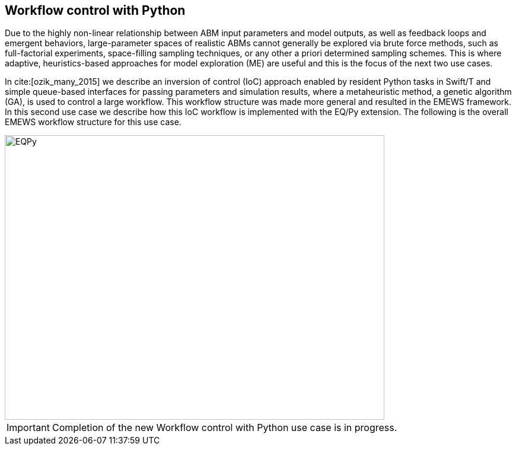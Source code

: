 [[uc2, Use Case 2 Tutorial - Workflow control with Python]]
== Workflow control with Python
Due to the highly non-linear relationship between ABM input parameters and model outputs, as well as feedback loops and emergent behaviors, large-parameter spaces of realistic ABMs cannot generally be explored via brute force methods, such as full-factorial experiments, space-filling sampling techniques, or any other a priori determined sampling schemes. This is where adaptive, heuristics-based approaches for model exploration (ME) are useful and this is the focus of the next two use cases. 

In cite:[ozik_many_2015] we describe an inversion of control (IoC) approach enabled by resident Python tasks in Swift/T and simple queue-based interfaces for passing parameters and simulation results, where a metaheuristic method, a genetic algorithm (GA), is used to control a large workflow. This workflow structure was made more general and resulted in the EMEWS framework. In this second use case we describe how this IoC workflow is implemented with the EQ/Py extension. The following is the overall EMEWS workflow structure for this use case.

image::EMEWS_figure_UC2.png[EQPy, 640, 480]

IMPORTANT: Completion of the new Workflow control with Python use case is in progress.
// TODO: Complete UC2
//=== Workflow Project Structure
// <p>
//   The full source code for this tutorial use case be downloaded here:
//   <a href="http://www.mcs.anl.gov/~emews/files/UC2.zip">UC2.zip</a>.
// </p>

// <p>
// <b id="myb">Note: For running this use case, an R+Python enabled Swift/T installation is required.</b>
// See <a target="_blank" href="http://swift-lang.github.io/swift-t/guide.html#_from_source">here</a> for installation details.
// </p>

// <p>

//  
// </p>
// <p>

// </p>

// <p>
// We use a GA model exploration module developed with the Python DEAP library (<modal-data data="plugins/Tutorial-View/tutorial/refs/fortin_deap_2012.html">Fortin et al. 2012</modal-data>). We also use the same Java-based JZombies model from the <modal-data data="plugins/Tutorial-View/tutorial/uc1.html" ref="jzombies">Use Case 1 Tutorial</modal-data>. The GA is used to automatically discover the best input parameter combinations which yield the maximum number of surviving humans. For each parameter combination, this "fitness" metric is calculated by averaging over a number of stochastic variations. Unlike the example presented in <modal-data data="plugins/Tutorial-View/tutorial/uc1.html" ref="finding_best">Use Case 1 Tutorial</modal-data>, we aren't specifying an a priori set of parameter combinations for evaluation. Rather, we are using the GA heuristic to dynamically explore the input parameter space of the JZombies model. With EMEWS, this model exploration (ME) can be done at scale, without needing to modify either the ME code or the model code.
// </p>

// <h2> EQ/Py with EMEWS </h2>
// <!--
// <p>
//   Resident tasks, which retain state, are accessed via their worker location so that the
// algorithm state can be repeatedly accessed.
// </p>
//  -->

// <p>
//   One unique aspect of the EMEWS framework is its ability to directly incorporate external libraries or code that implements model exploration algorithms. The benefit of using external libraries directly is threefold:
// </p>
// <p>
// <ol id="myol">
//             <li>There is no need to port the logic of a model exploration method into Swift/T,
//   thereby removing the (possibly prohibitive) effort overhead and the possibility
//   for translation errors.</li>
//             <li>The latest methods from the many available
//   model exploration toolkits (e.g., those in Section 2.2 of the <modal-data data="plugins/Tutorial-View/tutorial/refs/ozik_emews_2016.html">EMEWS Tutorial</modal-data>)
//   can be easily compared with each other for utility and performance.</li>
//             <li>The external libraries are not aware of their existence within the
//   EMEWS framework, so methods developed without massively parallel computing
//   resources in mind can be nonetheless utilized in such settings.</li>
//           </ol>
// </p>


// <p>
// As was discussed in the <modal-data data="plugins/Tutorial-View/tutorial/templating.html" ref="eqpy_section">EQ/Py section</modal-data> of the EMEWS Template tutorial, the EQ/Py extension provides an interface for interacting with Python-based resident tasks
// at specific locations. The code that we present in this use case is directly adapted from the EQ/Py subtemplate, so readers who have completed the EMEWS Templates tutorial will already be familiar with the directory structure and template code.

// <h2> EQ/Py swift script </h2>
// <p>
// The <open-code code="uc2/swift/swift_run_eqpy.swift">swift_run_eqpy.swift</open-code> file is the main swift file generated for the EQ/Py subtemplate. Here we discuss how this template file was modified for the current example.
// </p>

// <ul>
// <li>Starting from lines <highlight-code code="uc2/swift/swift_run_eqpy.swift" color="rgba(255,255,255,0.3)" from="148" to="152">149-153</highlight-code> in the main function, we've modified the command line arguments that are sent to the swift script. </li>

// <li>The <highlight-code code="uc2/swift/swift_run_eqpy.swift" color="rgba(255,255,255,0.3)" from="134" to="136"><tt id="mycode">run_prerequisites</tt></highlight-code> Swift function was implemented, using the same functionality as <modal-data data="plugins/Tutorial-View/tutorial/uc1.html" ref="utility_functions">cp_message_center in UC1</modal-data>. </li>

//  <li>The arguments passed to the <highlight-code code="uc2/swift/swift_run_eqpy.swift" color="rgba(255,255,255,0.3)" from="103" to="104"><tt id="mycode">start</tt></highlight-code> function were modified to reflect the new information that is passed in via the command line.</li>

//  <li>The <highlight-code code="uc2/swift/swift_run_eqpy.swift" color="rgba(255,255,255,0.3)" from="114" to="114"><tt id="mycode">algo_params</tt></highlight-code> string variable, which contains the information for initializing the Python resident task, was modified.</li>

// <li> In the <highlight-code code="uc2/swift/swift_run_eqpy.swift" color="rgba(255,255,255,0.3)" from="54" to="54"><tt id="mycode">loop</tt></highlight-code> function the <highlight-code code="uc2/swift/swift_run_eqpy.swift" color="rgba(255,255,255,0.3)" from="55" to="57"><tt id="mycode">param_names</tt></highlight-code> string variable is added to track which parameters are being explored by the GA. This allows us to specify the subset of model parameters to explore.

//  <li> In the <highlight-code code="uc2/swift/swift_run_eqpy.swift" color="rgba(255,255,255,0.3)" from="42" to="42"><tt id="mycode">obj</tt></highlight-code> function we call the <highlight-code code="uc2/swift/swift_run_eqpy.swift" color="rgba(255,255,255,0.3)" from="44" to="44"><tt id="mycode">create_upfs</tt></highlight-code> function (defined in a separate swift file <highlight-code code="uc2/swift/R_utils.swift" color="rgba(255,255,255,0.3)" from="40" to="44">R_utils.swift</highlight-code>, discussed below) to generate stochastic variations of individual parameter combinations. These are stored in the string variable <tt id="mycode">upfs</tt> as semicolon separated sets of parameters. The string array <tt id="mycode">parameter_combos</tt> is created by <highlight-code code="uc2/swift/swift_run_eqpy.swift" color="rgba(255,255,255,0.3)" from="45" to="45">splitting</highlight-code> <tt id="mycode">upfs</tt> using semicolons as delimiters. Once the parameter combinations are <highlight-code code="uc2/swift/swift_run_eqpy.swift" color="rgba(255,255,255,0.3)" from="48" to="48">evaluated</highlight-code>, their average is <highlight-code code="uc2/swift/swift_run_eqpy.swift" color="rgba(255,255,255,0.3)" from="51" to="51">calculated</highlight-code>.
// </li>

// <li>In the <highlight-code code="uc2/swift/swift_run_eqpy.swift" color="rgba(255,255,255,0.3)" from="27" to="27"><tt id="mycode">run_obj</tt></highlight-code> function we removed the <tt id="mycode">out</tt> and <tt id="mycode">err</tt> files for tracking stdout and stderr (these can be included for debugging purposes). We define the path to the <highlight-code code="uc2/swift/swift_run_eqpy.swift" color="rgba(255,255,255,0.3)" from="32" to="32">script file</highlight-code> to run our model. Finally, we call the <highlight-code code="uc2/swift/swift_run_eqpy.swift" color="rgba(255,255,255,0.3)" from="35" to="35"><tt id="mycode">calc_obj</tt></highlight-code> function (also defined in <highlight-code code="uc2/swift/R_utils.swift" color="rgba(255,255,255,0.3)" from="9" to="14">R_utils.swift</highlight-code> and discussed below) to calculate the fitness of the parameter combination <tt id="mycode">param_line</tt>.</li>

// </ul>

// <h2> R_utils swift script and swift script testing </h2>
// <p>
// The <open-code code="uc2/swift/R_utils.swift" color="rgba(255,255,255,0.3)">R_utils.swift</open-code> file was used to define utility functions used in the <open-code code="uc2/swift/swift_run_eqpy.swift">swift_run_eqpy.swift</open-code> file. The two functions implemented are <highlight-code code="uc2/swift/R_utils.swift" color="rgba(255,255,255,0.3)" from="9" to="14"><tt id="mycode">calc_obj</tt></highlight-code> and <highlight-code code="uc2/swift/R_utils.swift" color="rgba(255,255,255,0.3)" from="40" to="44"><tt id="mycode">create_upfs</tt></highlight-code>.
// </p>

// <!-- <h4> <tt id="mytt">calc_obj</tt> </h4> -->
// <p>The <highlight-code code="uc2/swift/R_utils.swift" color="rgba(255,255,255,0.3)" from="9" to="14"><tt id="mycode">calc_obj</tt></highlight-code> function is implemented just like the counting of humans was implemented in the <modal-data data="plugins/Tutorial-View/tutorial/uc1.html" ref="gather_results">Gathering the Results</modal-data> section of the Use Case 1 Tutorial. The only difference is that all of the relevant code is captured within the <highlight-code code="uc2/swift/R_utils.swift" color="rgba(255,255,255,0.3)" from="9" to="14"><tt id="mycode">calc_obj</tt></highlight-code> function and that it is tested with the
// <highlight-code code="uc2/swift/test/R_utils_tests.swift" color="rgba(255,255,255,0.3)" from="20" to="31"><tt id="mycode">test2</tt></highlight-code> function in R_utils_tests.swift. </p>
// <p>In a multi-module and multi-language setting like EMEWS, it is crucial for separate modules to be tested individually before all of the components are assembled into a single workflow. For testing Swift code, the <highlight-code code="uc2/swift/test/R_utils_tests.swift" color="rgba(255,255,255,0.3)" from="24" to="24"><tt id="mycode">assert</tt></highlight-code> keyword is used to ensure that the expected results are returned from executing the code being tested.
// The <tt id="mycode">test2</tt> function contains three separate tests to exercise the <tt id="mycode">calc_obj</tt> function. Each of these tests is passed a different path to a test data folder ("data", "data/d1", and "data/d2"), each containing three separate counts.csv files (<open-code code="uc2/swift/test/data/counts.csv"  color="rgba(255,255,255,0.3)">data/counts.csv</open-code>, <open-code code="uc2/swift/test/data/d1/counts.csv" color="rgba(255,255,255,0.3)">data/d1/counts.csv</open-code>, and <open-code code="uc2/swift/test/data/d2/counts.csv" color="rgba(255,255,255,0.3)">data/d2/counts.csv</open-code>). The test is run using the <open-code code="uc2/swift/test/R_utils_tests.sh" color="rgba(255,255,255,0.3)">R_utils_tests.sh</open-code> bash file. For this test, since we're using the R capabilities of Swift, we need to specify the correct <highlight-code code="uc2/swift/test/R_utils_tests.sh" color="rgba(255,255,255,0.5)" from="1" to="1"><tt id="mycode">R_HOME</tt></highlight-code> and <highlight-code code="uc2/swift/test/R_utils_tests.sh" color="rgba(255,255,255,0.5)" from="2" to="2"><tt id="mycode">LD_LIBRARY_PATH</tt></highlight-code> environment variables. Line <highlight-code code="uc2/swift/test/R_utils_tests.sh" color="rgba(255,255,255,0.3)" from="4" to="4">5</highlight-code> contains the call to the swift-t executable, specifying that the preprocessor should not be run (-p) and that additional necessary Swift files can be found one directory up (-I ..). For more details on Swift/T command line options, see the Usage section of the <a target="_blank" href="http://swift-lang.github.io/swift-t/guide.html#_usage">Swift/T website</a>. If all the <tt id="mycode">assert</tt>s pass, the script will run without error. If any of them fail, the message specified in the second argument of the failed <tt id="mycode">assert</tt> (e.g., "test2: unexpected result for calc_obj") will be displayed.
//  </p>

//  <p>The <highlight-code code="uc2/swift/R_utils.swift" color="rgba(255,255,255,0.3)" from="40" to="44"><tt id="mycode">create_upfs</tt></highlight-code> function is specific to creating stochastic variations for individual parameter combinations when running Repast Simphony models. The logic for the function is implemented in an R function, also called <highlight-code code="uc2/swift/R_utils.swift" color="rgba(255,255,255,0.3)" from="19" to="35"><tt id="mycode">create_upfs</tt></highlight-code>. A Repast Simphony parameters.xml file is read in using the <tt id="mycode">read_xml</tt> function from the R xml2 package on line <highlight-code code="uc2/swift/R_utils.swift" color="rgba(255,255,255,0.3)" from="21" to="21">22</highlight-code>. The full parameter names and default values are both collected into a named vector <tt id="mycode">all_params_values</tt> in lines <highlight-code code="uc2/swift/R_utils.swift" color="rgba(255,255,255,0.3)" from="22" to="25">23-26</highlight-code>. The parameter names to vary, along with their values are used to overwrite the default values in lines <highlight-code code="uc2/swift/R_utils.swift" color="rgba(255,255,255,0.3)" from="27" to="29">28-30</highlight-code>. Finally, random seed values from 0 to <tt id="mytt">stoch_variations-1</tt> are applied to create <tt id="mycode">stoch_variations</tt> parameter combinations in lines <highlight-code code="uc2/swift/R_utils.swift" color="rgba(255,255,255,0.3)" from="30" to="34">31-35</highlight-code>. Once the R function is defined, it is called in line <highlight-code code="uc2/swift/R_utils.swift" color="rgba(255,255,255,0.3)" from="37" to="37">38</highlight-code>, where the arguments to the function are set in the Swift code in line <highlight-code code="uc2/swift/R_utils.swift" color="rgba(255,255,255,0.3)" from="42" to="42">43</highlight-code> and the results are obtained in line <highlight-code code="uc2/swift/R_utils.swift" color="rgba(255,255,255,0.3)" from="43" to="43">44</highlight-code>.
// </p>
// <p>The <highlight-code code="uc2/swift/test/R_utils_tests.swift" color="rgba(255,255,255,0.3)" from="6" to="17"><tt id="mycode">test1</tt></highlight-code> function in R_utils_tests.swift is used to test <highlight-code code="uc2/swift/R_utils.swift" color="rgba(255,255,255,0.3)" from="40" to="44"><tt id="mycode">create_upfs</tt></highlight-code>. The test uses a test parameters file <highlight-code code="uc2/swift/test/R_utils_tests.swift" color="rgba(255,255,255,0.3)" from="8" to="8"><tt id="myf">data/test_parameters.xml</tt></highlight-code> and a subset of <highlight-code code="uc2/swift/test/R_utils_tests.swift" color="rgba(255,255,255,0.3)" from="9" to="9">parameter names</highlight-code> and corresponding <highlight-code code="uc2/swift/test/R_utils_tests.swift" color="rgba(255,255,255,0.3)" from="10" to="10">values</highlight-code> to create 3 stochastic parameter variations. The expected result is checked in line <highlight-code code="uc2/swift/test/R_utils_tests.swift" color="rgba(255,255,255,0.3)" from="16" to="16">17</highlight-code>. As an added note, since <tt id="myfn">R_utils_tests.swift</tt> is a Swift script, the <highlight-code code="uc2/swift/test/R_utils_tests.swift" color="rgba(255,255,255,0.3)" from="33" to="34">calls</highlight-code> to the two test functions are run in parallel.
//  </p>

//  <h2> Python DEAP model exploration code </h2>
//  <p>
//  The <open-code code="uc2/python/deap_ga.py"><tt id="myfn">deap_ga.py</tt></open-code> file is the Python model exploration code that controls the workflow, communicating with the <open-code code="uc2/swift/swift_run_eqpy.swift">swift_run_eqpy.swift</open-code> file via EQ/Py queues. The EQ/Py functionality is imported in line <highlight-code code="uc2/python/deap_ga.py" color="rgba(255,255,255,0.3)" from="11" to="11">12</highlight-code>.
//  </p>
//   <p>
//  As was discussed in the <modal-data data="plugins/Tutorial-View/tutorial/templating.html" ref="eqpy_section">EQ/Py Subtemplate section</modal-data> of the EMEWS Templates tutorial, the python algorithm's <highlight-code code="uc2/python/deap_ga.py" color="rgba(255,255,255,0.3)" from="82" to="82"><tt id="mycode">run</tt></highlight-code> function is invoked when <highlight-code code="uc2/swift/swift_run_eqpy.swift" color="rgba(255,255,255,0.3)" from="115" to="115"><tt id="mycode">EQPy_init_package</tt></highlight-code> is called in <tt id="myfn">swift_run_eqpy.swift</tt>. At this point the model exploration (ME) code takes control of the workflow. The parameters for initializing the ME code is obtained by first calling <highlight-code code="uc2/python/deap_ga.py" color="rgba(255,255,255,0.3)" from="89" to="89"><tt id="mycode">eqpy.OUT_put</tt></highlight-code> with "Params" as the argument. This puts the "Params" string in the EQ/Py output queue. This is obtained from the output queue by <highlight-code code="uc2/swift/swift_run_eqpy.swift" color="rgba(255,255,255,0.3)" from="116" to="116"><tt id="mycode">EQPy_get</tt></highlight-code>. (Note that while the "Params" value passed at this stage was an unused dummy value, this handshake could be used to pass different types of information to and from the ME algorithm prior to the iterative steps that form the central ME functionality, which we discuss below.) The ME parameters are passed to the EQ/Py input queue via the <highlight-code code="uc2/swift/swift_run_eqpy.swift" color="rgba(255,255,255,0.3)" from="117" to="117"><tt id="mycode">EQPy_put</tt></highlight-code> call and are obtained from the EQ/Py input queue with a call to <highlight-code code="uc2/python/deap_ga.py" color="rgba(255,255,255,0.3)" from="90" to="90"><tt id="mycode">eqpy.IN_get</tt></highlight-code>. The Python variables <tt id="mycode">num_iter, num_pop, seed, csv_file_name</tt> are <highlight-code code="uc2/python/deap_ga.py" color="rgba(255,255,255,0.3)" from="93" to="93">initialized</highlight-code> by taking advantage of the Python <tt id="mycode">eval</tt> method. This simplifies passing information to the Python ME algorithm by allowing literal representations of the Python code, in this case the variable values, to be sent through the EQ/Py input queue from Swift.
//  The next part of the <highlight-code code="uc2/python/deap_ga.py" color="rgba(255,255,255,0.3)" from="94" to="96"><tt id="mycode">run</tt></highlight-code> method involves setting the random seed and reading in data about the JZombies model parameters, parameter names, parameter types, their low and high values, from <open-code code="uc2/data/params_for_deap.csv"><tt id="myfn">params_for_deap.csv</tt></open-code> and storing them as a <a target="_blank" href="http://pandas.pydata.org">Pandas</a> dataframe.
// </p>
//  <p>
//   The DEAP framework (<modal-data data="plugins/Tutorial-View/tutorial/refs/fortin_deap_2012.html">Fortin et al. 2012</modal-data>) makes defining and running evolutionary algorithms like GAs easy.
// Our GA creates an initial population <tt id="mycode">p<span class="sub">0</span></tt> of parameter combinations, or individuals, of size <tt id="mycode">num_pop</tt> and
// proceeds to iteratively generate populations <tt id="mycode">p<span class="sub">i</span></tt>, for each
// generation <tt id="mycode">i</tt>, based on the evaluated performance of individuals in
// the previous population <tt id="mycode">p<span class="sub">i-1</span></tt>. Each new population <tt id="mycode">p<span class="sub">i</span></tt> is
// created by first selecting with replacement <tt id="mycode">num_pop</tt> individuals from
// <tt id="mycode">p<span class="sub">i-1</span></tt> using a stochastic selection method (tournament selection with size 3 here). This biases <tt id="mycode">p<span class="sub">i</span></tt> to higher performing
// individuals. Then the population members are mated and mutated to
// create a new generation of <tt id="mycode">num_pop</tt> offspring, where both mating and
// mutation probabilities are set through user defined parameters.
// </p>
//  <p>
//   Lines <highlight-code code="uc2/python/deap_ga.py" color="rgba(255,255,255,0.3)" from="98" to="117">99-118</highlight-code> show how we utilized DEAP functionality to build our GA. While interested readers can look at the <a target="_blank" href="http://deap.readthedocs.io/en/master">DEAP website</a> and the <a target="_blank" href="http://deap.readthedocs.io/en/master/overview.html">DEAP Overview</a> for more information, here we highlight the EMEWS specific elements. Line <highlight-code code="uc2/python/deap_ga.py" color="rgba(255,255,255,0.3)" from="109" to="109">110</highlight-code> contains the crux of integrating our Python algorithm with EMEWS. Here we define the <tt id="mycode">map</tt> function within the DEAP toolbox to point to our <highlight-code code="uc2/python/deap_ga.py" color="rgba(255,255,255,0.3)" from="34" to="34"><tt id="mycode">queue_map</tt></highlight-code> function. The <tt id="mycode">map</tt> function in DEAP is used for abstracting the evaluation of GA populations, allowing for the use of different backends (e.g., <a target="_blank" href="http://deap.readthedocs.io/en/master/tutorials/basic/part4.html">parallel evaluation via SCOOP or multiprocessing</a>) including, in our case, a Swift backend. We modify a GA population into a string representation and send it to the EQ/Py output queue (line <highlight-code code="uc2/python/deap_ga.py" color="rgba(255,255,255,0.3)" from="40" to="40">41</highlight-code>). The string-ified parameters are obtained on the Swift side from the output queue in line <highlight-code code="uc2/swift/swift_run_eqpy.swift" color="rgba(255,255,255,0.3)" from="64" to="64">65</highlight-code> of <tt id="myfn">swift_run_eqpy.swift</tt>. The parameters are split, sent for concurrent evaluation, and collected into the <tt id="mycode">res</tt> variable in lines <highlight-code code="uc2/swift/swift_run_eqpy.swift" color="rgba(255,255,255,0.3)" from="85" to="97">86-98</highlight-code>, before being put into the EQ/Py input queue in line <highlight-code code="uc2/swift/swift_run_eqpy.swift" color="rgba(255,255,255,0.3)" from="98" to="98">99</highlight-code>. Back on the Python side in the <tt id="mycode">queue_map</tt> function in <tt id="myfn">deap_ga.py</tt>, the results are obtained from the input queue in line <highlight-code code="uc2/python/deap_ga.py" color="rgba(255,255,255,0.3)" from="41" to="41">42</highlight-code>. These results are then split and transformed into the appropriate data structure that a DEAP <tt id="mycode">map</tt> function should return (lines <highlight-code code="uc2/python/deap_ga.py" color="rgba(255,255,255,0.3)" from="42" to="43">43-44</highlight-code>). Thus, from the point of view of the DEAP library and its components, the EMEWS framework is completely hidden within the <tt id="mycode">queue_map</tt> function.
//  </p>
// <p>
// Back in the <tt id="myfn">deap_ga.py</tt> <tt id="mycode">run</tt> function, after all of the relevant properties of the GA are defined, the GA is invoked in lines <highlight-code code="uc2/python/deap_ga.py" color="rgba(255,255,255,0.3)" from="120" to="121">121-122</highlight-code> (see <a target="_blank" href="http://deap.readthedocs.io/en/master/api/algo.html#deap.algorithms.eaSimple">eaSimple documentation</a> for further details). The iterative calls to <tt id="mycode">queue_map</tt> occur within the <tt id="mycode">eaSimple</tt> call. Once <tt id="mycode">iter</tt> evaluations of the GA population are completed, the <tt id="mycode">fitnesses</tt> are <highlight-code code="uc2/python/deap_ga.py" color="rgba(255,255,255,0.3)" from="123" to="123">collected</highlight-code> and the string "DONE" is put into the EQ/Py output queue. This special value is obtained on the Swift side from the output queue in line <highlight-code code="uc2/swift/swift_run_eqpy.swift" color="rgba(255,255,255,0.3)" from="64" to="64">65</highlight-code> as before, but results in a true evaluation in line <highlight-code code="uc2/swift/swift_run_eqpy.swift" color="rgba(255,255,255,0.3)" from="72" to="72">73</highlight-code>, thus leading to the loop terminating logical branch in lines <highlight-code code="uc2/swift/swift_run_eqpy.swift" color="rgba(255,255,255,0.3)" from="74" to="81">75-82</highlight-code>. In line <highlight-code code="uc2/python/deap_ga.py" color="rgba(255,255,255,0.3)" from="127" to="127">128</highlight-code> of <tt id="myfn">deap_ga.py</tt>, formatted output is pushed into the EQ/Py output queue. This data is received in line <highlight-code code="uc2/swift/swift_run_eqpy.swift" color="rgba(255,255,255,0.3)" from="74" to="74">75</highlight-code> in <tt id="myfn">swift_run_eqpy.swift</tt> and written to an output file in lines <highlight-code code="uc2/swift/swift_run_eqpy.swift" color="rgba(255,255,255,0.3)" from="76" to="78">77-79</highlight-code>. Finally, the <tt id="mycode">loop</tt> function is exited when the Swift <tt id="mycode">propagate</tt> function (see documentation on the <a target="_blank" href="http://swift-lang.github.io/swift-t/guide.html#_general">General Swift/T library</a> for more information about <tt id="mycode">propagate</tt>) generates the <tt id="mycode">void</tt> value for the <tt id="mycode">loop</tt> return variable <tt id="mycode">v</tt> in line <highlight-code code="uc2/swift/swift_run_eqpy.swift" color="rgba(255,255,255,0.3)" from="80" to="80">81</highlight-code> (the <tt id="mycode">for</tt> loop is also exited by setting the boolean variable <tt id="mycode">c</tt> to false in line <highlight-code code="uc2/swift/swift_run_eqpy.swift" color="rgba(255,255,255,0.3)" from="81" to="81">82</highlight-code>). In line <highlight-code code="uc2/swift/swift_run_eqpy.swift" color="rgba(255,255,255,0.3)" from="119" to="119">120</highlight-code> the EQ/Py resident task at location <tt id="mycode">ME</tt> is stopped and the <tt id="mycode">start</tt> function is exited when the <tt id="mycode">o</tt> return variable is set in line <highlight-code code="uc2/swift/swift_run_eqpy.swift" color="rgba(255,255,255,0.3)" from="120" to="120">121</highlight-code>. Finally, we print out a message indicating that the <tt id="mycode">ME_rank</tt> resident task completed running in line <highlight-code code="uc2/swift/swift_run_eqpy.swift" color="rgba(255,255,255,0.3)" from="167" to="167">168</highlight-code> and the workflow ends. (Note that the EQ/Py template code allows for multiple concurrent EQ/Py resident tasks to be launched, but this use case only uses one.)
// </p>

//  <h2> Testing Python model exploration code </h2>
// <p>
// Before the Python ME code is integrated into the complete Swift workflow, it is good practice (and highly recommended) to test its functionality separately. To do this we define the test file <open-code code="uc2/python/test/test_deap_ga.py">test_deap_ga.py</open-code>. The file uses the <a target="_blank" href="http://doc.pytest.org/en/latest/">pytest framework</a> which allows tests to be defined simply by creating functions with <tt id="mycode">test_</tt> prefixes. In our case we have two tests, <highlight-code code="uc2/python/test/test_deap_ga.py" color="rgba(255,255,255,0.3)" from="11" to="14"><tt id="mycode">test_create_fitnesses</tt></highlight-code> and <highlight-code code="uc2/python/test/test_deap_ga.py" color="rgba(255,255,255,0.3)" from="16" to="34"><tt id="mycode">test_run</tt></highlight-code>.
// </p>
// <p>
// Here we focus on the <tt id="mycode">test_run</tt> function which, as the name implies, tests the <tt id="mycode">deap_ga.run</tt> function. Our intent is to test only the functionality of the Python code and we do this using the <tt id="mycode">monkeypatch</tt> pytest fixture to stub out the <highlight-code code="uc2/python/test/test_deap_ga.py" color="rgba(255,255,255,0.3)" from="32" to="32"><tt id="mycode">eqpy.OUT_put</tt></highlight-code> and <highlight-code code="uc2/python/test/test_deap_ga.py" color="rgba(255,255,255,0.3)" from="33" to="33"><tt id="mycode">eqpy.IN_get</tt></highlight-code> functions. This involves defining methods that minimally satisfy the return values of the real <tt id="mycode">eqpy.OUT_put</tt> and <tt id="mycode">eqpy.IN_get</tt> functions. For <tt id="mycode">eqpy.OUT_put</tt> this is relatively simple, as the function only takes arguments and doesn't return any. We define a <highlight-code code="uc2/python/test/test_deap_ga.py" color="rgba(255,255,255,0.3)" from="18" to="21"><tt id="mycode">mockput</tt></highlight-code> function to record the size of the string data received, split along semicolons, and record it in the <tt id="mycode">test_run.data_size</tt> variable. (Note that while the word "mock" is used throughout the test, we are defining stubs rather than mocking the behavior of the collaborators of run. Mocking in this example would involve verifying that the methods <tt id="mycode">eqpy.OUT_put</tt> and <tt id="mycode">eqpy.IN_get</tt> are called and in the expected sequence. Interested readers can look at <a target="_blank" href="http://martinfowler.com/articles/mocksArentStubs.html">Mocks Aren't Stubs</a> for more information.) Stubbing <tt id="mycode">eqpy.IN_get</tt> is a little more complicated since <tt id="myb">a)</tt> it returns values and <tt id="myb">b)</tt> we have to include the "handshake" behavior for initializing the ME parameters before the regular EQ/Py dynamics begins. To do this we create the <tt id="mycode">Mock</tt> object <highlight-code code="uc2/python/test/test_deap_ga.py" color="rgba(255,255,255,0.3)" from="31" to="31"><tt id="mycode">mockget</tt></highlight-code> and supply it with a <highlight-code code="uc2/python/test/test_deap_ga.py" color="rgba(255,255,255,0.3)" from="22" to="29"><tt id="mycode">side_effects</tt></highlight-code> function. The <tt id="mycode">side_effects</tt> function keeps track of how many times <tt id="mycode">mockget</tt> (i.e., <tt id="mycode">eqpy.IN_get</tt>) is called and behaves differently depending on if it is being called for the first time or any subsequent time. The first time it is called it returns ME initialization parameters (line <highlight-code code="uc2/python/test/test_deap_ga.py" color="rgba(255,255,255,0.3)" from="25" to="25">26</highlight-code>) and all other times it returns a string-formatted appropriate number of random fitness results (lines <highlight-code code="uc2/python/test/test_deap_ga.py" color="rgba(255,255,255,0.3)" from="27" to="29">28-30</highlight-code>). Finally, the <highlight-code code="uc2/python/test/test_deap_ga.py" color="rgba(255,255,255,0.3)" from="34" to="34"><tt id="mycode">deap_ga.run</tt></highlight-code> function is invoked. The test can be run from the <tt id="myfn">python/test</tt> directory with the command:
// <pre>PYTHONPATH=..:../../ext/EQ-Py/ py.test test_deap_ga.py</pre>

// Any mistakes affecting the flow of <tt id="mycode">deap_ga.run</tt> should generate an error without needing to run the full EMEWS machinery.
// </p>
